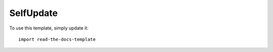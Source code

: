 ========
SelfUpdate
========

To use this template, simply update it::

	import read-the-docs-template
